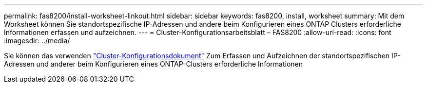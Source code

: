 ---
permalink: fas8200/install-worksheet-linkout.html 
sidebar: sidebar 
keywords: fas8200, install, worksheet 
summary: Mit dem Worksheet können Sie standortspezifische IP-Adressen und andere beim Konfigurieren eines ONTAP Clusters erforderliche Informationen erfassen und aufzeichnen. 
---
= Cluster-Konfigurationsarbeitsblatt – FAS8200
:allow-uri-read: 
:icons: font
:imagesdir: ../media/


[role="lead"]
Sie können das verwenden link:https://library.netapp.com/ecm/ecm_download_file/ECMLP2839002["Cluster-Konfigurationsdokument"^] Zum Erfassen und Aufzeichnen der standortspezifischen IP-Adressen und anderer beim Konfigurieren eines ONTAP-Clusters erforderliche Informationen
